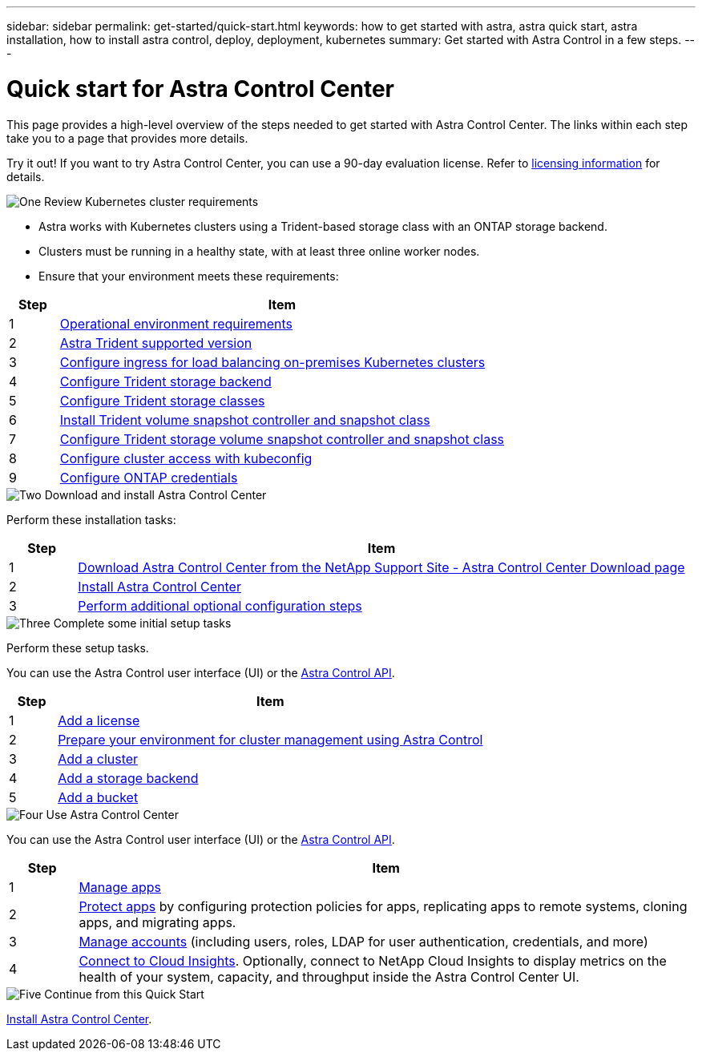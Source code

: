 ---
sidebar: sidebar
permalink: get-started/quick-start.html
keywords: how to get started with astra, astra quick start, astra installation, how to install astra control, deploy, deployment, kubernetes
summary: Get started with Astra Control in a few steps.
---

= Quick start for Astra Control Center
:hardbreaks:
:icons: font
:imagesdir: ../media/get-started/

[.lead]
This page provides a high-level overview of the steps needed to get started with Astra Control Center. The links within each step take you to a page that provides more details.

Try it out! If you want to try Astra Control Center, you can use a 90-day evaluation license. Refer to link:../get-started/setup_overview.html#add-a-license-for-astra-control-center[licensing information] for details.

.image:https://raw.githubusercontent.com/NetAppDocs/common/main/media/number-1.png[One] Review Kubernetes cluster requirements

[role="quick-margin-list"]
* Astra works with Kubernetes clusters using a Trident-based storage class with an ONTAP storage backend.
* Clusters must be running in a healthy state, with at least three online worker nodes.
* Ensure that your environment meets these requirements:

[role="quick-margin-para"]
[cols=2*,options="header",cols="10%,90%"]
|===
| Step
| Item
| 1 | link:../get-started/requirements.html#operational-environment-requirements[Operational environment requirements^]
| 2 | link:../get-started/requirements.html#operational-environment-requirements[Astra Trident supported version^]
| 3 | link:../get-started/requirements.html#ingress-for-on-premises-kubernetes-clusters[Configure ingress for load balancing on-premises Kubernetes clusters^]
| 4 | https://docs.netapp.com/us-en/trident/trident-get-started/kubernetes-postdeployment.html#step-1-create-a-backend[Configure Trident storage backend^]
| 5 | https://docs.netapp.com/us-en/trident/trident-use/manage-stor-class.html[Configure Trident storage classes^]
| 6 | https://docs.netapp.com/us-en/trident/trident-use/vol-snapshots.html#deploying-a-volume-snapshot-controller[Install Trident volume snapshot controller and snapshot class^]
| 7 | https://docs.netapp.com/us-en/trident/trident-use/manage-stor-class.html[Configure Trident storage volume snapshot controller and snapshot class^]
| 8 | https://kubernetes.io/docs/concepts/configuration/organize-cluster-access-kubeconfig/[Configure cluster access with kubeconfig^]
| 9 | link:../get-started/setup_overview.html#prepare-your-environment-for-cluster-management-using-astra-control[Configure ONTAP credentials^]

|===


//[role="quick-margin-para"]
//Learn more about link:../get-started/requirements.html[Astra Control Center requirements].



.image:https://raw.githubusercontent.com/NetAppDocs/common/main/media/number-2.png[Two] Download and install Astra Control Center

//[role="quick-margin-list"]
//* Download Astra Control Center from the https://mysupport.netapp.com/site/products/all/details/astra-control-center/downloads-tab[NetApp Support Site Astra Control Center Downloads page^].
//* Install Astra Control Center in your local environment.
//+
//Optionally, install Astra Control Center using Red Hat OperatorHub.
//Optionally, install Astra Control Center on a supported public cloud platform, such as with a Cloud Volumes ONTAP storage backend. 
//* Optionally, depending on your environment, complete additional link:configure-after-install.html[configuration steps].
//[role="quick-margin-para"]
//Learn more about link:../get-started/install_overview.html[installing Astra Control Center].

[role="quick-margin-para"]
Perform these installation tasks: 

[cols=2*,options="header",cols="10%,90%"]
|===
| Step
| Item
| 1 | https://mysupport.netapp.com/site/products/all/details/astra-control-center/downloads-tab[Download Astra Control Center from the NetApp Support Site - Astra Control Center Download page^]
| 2 | link:../get-started/install_overview.html[Install Astra Control Center^]
| 3 | link:../get-started/requirements.html#ingress-for-on-premises-kubernetes-clusters[Perform additional optional configuration steps^]



|===


.image:https://raw.githubusercontent.com/NetAppDocs/common/main/media/number-3.png[Three] Complete some initial setup tasks

//[role="quick-margin-list"]

//* Add an Astra Control license and any supporting ONTAP licenses.
//* Add a Kubernetes cluster.
//* Add an ONTAP storage backend.
//* Optionally, add an object store bucket that will store your app backups.


[role="quick-margin-para"]
Perform these setup tasks. 

[role="quick-margin-para"]
You can use the Astra Control user interface (UI) or the https://docs.netapp.com/us-en/astra-automation/index.html[Astra Control API^].


[role="quick-margin-para"]
[cols=2*,options="header",cols="10%,90%"]
|===
| Step
| Item
| 1 | link:../get-started/setup_overview.html#prepare-your-environment-for-cluster-management-using-astra-control#add-a-license-for-astra-control-center[Add a license^]
| 2 | link:../get-started/setup_overview.html#prepare-your-environment-for-cluster-management-using-astra-control[Prepare your environment for cluster management using Astra Control^]
| 3 | link:../get-started/setup_overview.html#add-cluster[Add a cluster^]
| 4 | link:../get-started/setup_overview.html#add-a-storage-backend[Add a storage backend^]
| 5 | link:../get-started/setup_overview.html#add-a-bucket[Add a bucket^]


|===


//[role="quick-margin-para"]
//Learn more about the link:../get-started/setup_overview.html[initial setup process].

.image:https://raw.githubusercontent.com/NetAppDocs/common/main/media/number-4.png[Four] Use Astra Control Center


[role="quick-margin-para"]
//After you finish setting up Astra Control Center, here's what you might do next. 

[role="quick-margin-para"]
You can use the Astra Control user interface (UI) or the https://docs.netapp.com/us-en/astra-automation/index.html[Astra Control API^].

//[role="quick-margin-list"]
//* Manage an app. Learn more about link:../use/manage-apps.html[how to manage apps].
//* Protect apps by configuring protection policies for apps, replicating apps to remote systems, cloning apps, and migrating apps. Learn more about link:../use/protection-overview.html[how to protect apps].
//* Manage accounts (including users, roles, LDAP for user authentication, credentials, and more). Learn more about link:../use/manage-local-users-and-roles.html[how to manage local users, roles, and LDAP].

//* Optionally, connect to NetApp Cloud Insights to display metrics on the health of your system, capacity, and throughput inside the Astra Control Center UI. Learn more about link:../use/monitor-protect.html[how to connect to Cloud Insights].

[role="quick-margin-para"]
[cols=2*,options="header",cols="10%,90%"]
|===
| Step
| Item
| 1 | link:../use/manage-apps.html[Manage apps^]
| 2 | link:../use/protection-overview.html[Protect apps^] by configuring protection policies for apps, replicating apps to remote systems, cloning apps, and migrating apps.  
| 3 | link:../use/manage-local-users-and-roles.html[Manage accounts^] (including users, roles, LDAP for user authentication, credentials, and more)
| 4 | link:../use/monitor-protect#connect-to-cloud-insights[Connect to Cloud Insights^]. Optionally, connect to NetApp Cloud Insights to display metrics on the health of your system, capacity, and throughput inside the Astra Control Center UI. 



|===

.image:https://raw.githubusercontent.com/NetAppDocs/common/main/media/number-5.png[Five] Continue from this Quick Start

[role="quick-margin-para"]
link:../get-started/install_overview.html[Install Astra Control Center].



